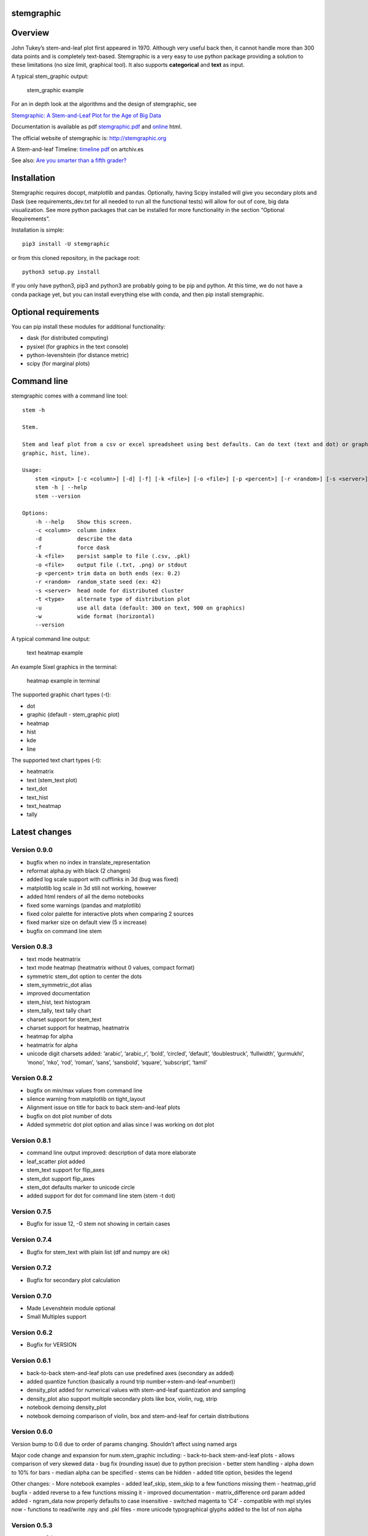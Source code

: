 stemgraphic
===========

Overview
========

John Tukey’s stem-and-leaf plot first appeared in 1970. Although very
useful back then, it cannot handle more than 300 data points and is
completely text-based. Stemgraphic is a very easy to use python package
providing a solution to these limitations (no size limit, graphical
tool). It also supports **categorical** and **text** as input.

A typical stem_graphic output:

.. figure:: https://github.com/dionresearch/stemgraphic/blob/master/png/test_rosetta.png?raw=true
   :alt: stem_graphic example

   stem_graphic example

For an in depth look at the algorithms and the design of stemgraphic,
see

`Stemgraphic: A Stem-and-Leaf Plot for the Age of Big
Data <https://github.com/fdion/stemgraphic/raw/master/doc/stemgraphic%20A%20Stem-and-Leaf%20Plot%20for%20the%20Age%20of%20Big%20Data.pdf>`__

Documentation is available as pdf
`stemgraphic.pdf <http://stemgraphic.org/doc/stemgraphic.pdf>`__ and
`online <http://stemgraphic.org/doc/>`__ html.

The official website of stemgraphic is: http://stemgraphic.org

A Stem-and-leaf Timeline: `timeline
pdf <http://artchiv.es/pydata2016/timeline>`__ on artchiv.es

See also: `Are you smarter than a fifth
grader? <https://www.linkedin.com/pulse/you-smarter-than-fifth-grader-francois-dion/>`__

Installation
============

Stemgraphic requires docopt, matplotlib and pandas. Optionally, having
Scipy installed will give you secondary plots and Dask (see
requirements_dev.txt for all needed to run all the functional tests)
will allow for out of core, big data visualization. See more python
packages that can be installed for more functionality in the section
“Optional Requirements”.

Installation is simple:

::

   pip3 install -U stemgraphic  

or from this cloned repository, in the package root:

::

   python3 setup.py install

If you only have python3, pip3 and python3 are probably going to be pip
and python. At this time, we do not have a conda package yet, but you
can install everything else with conda, and then pip install
stemgraphic.

Optional requirements
=====================

You can pip install these modules for additional functionality:

-  dask (for distributed computing)
-  pysixel (for graphics in the text console)
-  python-levenshtein (for distance metric)
-  scipy (for marginal plots)

Command line
============

stemgraphic comes with a command line tool:

::

   stem -h

   Stem.

   Stem and leaf plot from a csv or excel spreadsheet using best defaults. Can do text (text and dot) or graphic (kde,
   graphic, hist, line).

   Usage:
       stem <input> [-c <column>] [-d] [-f] [-k <file>] [-o <file>] [-p <percent>] [-r <random>] [-s <server>] [-t <type>] [-u] [-w]
       stem -h | --help
       stem --version

   Options:
       -h --help    Show this screen.
       -c <column>  column index
       -d           describe the data
       -f           force dask
       -k <file>    persist sample to file (.csv, .pkl)
       -o <file>    output file (.txt, .png) or stdout
       -p <percent> trim data on both ends (ex: 0.2)
       -r <random>  random_state seed (ex: 42)
       -s <server>  head node for distributed cluster
       -t <type>    alternate type of distribution plot
       -u           use all data (default: 300 on text, 900 on graphics)
       -w           wide format (horizontal)
       --version

A typical command line output:

.. figure:: https://github.com/dionresearch/stemgraphic/raw/master/png/text_heatmap_in_terminal.png
   :alt: text heatmap example

   text heatmap example

An example Sixel graphics in the terminal:

.. figure:: https://github.com/dionresearch/stemgraphic/raw/master/png/graphic_heatmap_in_terminal.png
   :alt: heatmap example in terminal

   heatmap example in terminal

The supported graphic chart types (-t):

-  dot
-  graphic (default - stem_graphic plot)
-  heatmap
-  hist
-  kde
-  line

The supported text chart types (-t):

-  heatmatrix
-  text (stem_text plot)
-  text_dot
-  text_hist
-  text_heatmap
-  tally

Latest changes
==============

Version 0.9.0
-------------

-  bugfix when no index in translate_representation
-  reformat alpha.py with black (2 changes)
-  added log scale support with cufflinks in 3d (bug was fixed)
-  matplotlib log scale in 3d still not working, however
-  added html renders of all the demo notebooks
-  fixed some warnings (pandas and matplotlib)
-  fixed color palette for interactive plots when comparing 2 sources
-  fixed marker size on default view (5 x increase)
-  bugfix on command line stem

Version 0.8.3
-------------

-  text mode heatmatrix
-  text mode heatmap (heatmatrix without 0 values, compact format)
-  symmetric stem_dot option to center the dots
-  stem_symmetric_dot alias
-  improved documentation
-  stem_hist, text histogram
-  stem_tally, text tally chart
-  charset support for stem_text
-  charset support for heatmap, heatmatrix
-  heatmap for alpha
-  heatmatrix for alpha
-  unicode digit charsets added: ‘arabic’, ‘arabic_r’, ‘bold’,
   ‘circled’, ‘default’, ‘doublestruck’, ‘fullwidth’, ‘gurmukhi’,
   ‘mono’, ‘nko’, ‘rod’, ‘roman’, ‘sans’, ‘sansbold’, ‘square’,
   ‘subscript’, ‘tamil’

Version 0.8.2
-------------

-  bugfix on min/max values from command line
-  silence warning from matplotlib on tight_layout
-  Alignment issue on title for back to back stem-and-leaf plots
-  bugfix on dot plot number of dots
-  Added symmetric dot plot option and alias since I was working on dot
   plot

Version 0.8.1
-------------

-  command line output improved: description of data more elaborate
-  leaf_scatter plot added
-  stem_text support for flip_axes
-  stem_dot support flip_axes
-  stem_dot defaults marker to unicode circle
-  added support for dot for command line stem (stem -t dot)

Version 0.7.5
-------------

-  Bugfix for issue 12, -0 stem not showing in certain cases

Version 0.7.4
-------------

-  Bugfix for stem_text with plain list (df and numpy are ok)

Version 0.7.2
-------------

-  Bugfix for secondary plot calculation

Version 0.7.0
-------------

-  Made Levenshtein module optional
-  Small Multiples support

Version 0.6.2
-------------

-  Bugfix for VERSION

Version 0.6.1
-------------

-  back-to-back stem-and-leaf plots can use predefined axes (secondary
   ax added)
-  added quantize function (basically a round trip
   number->stem-and-leaf->number))
-  density_plot added for numerical values with stem-and-leaf
   quantization and sampling
-  density_plot also support multiple secondary plots like box, violin,
   rug, strip
-  notebook demoing density_plot
-  notebook demoing comparison of violin, box and stem-and-leaf for
   certain distributions

Version 0.6.0
-------------

Version bump to 0.6 due to order of params changing. Shouldn’t affect
using named args

Major code change and expansion for num.stem_graphic including: -
back-to-back stem-and-leaf plots - allows comparison of very skewed data
- bug fix (rounding issue) due to python precision - better stem
handling - alpha down to 10% for bars - median alpha can be specified -
stems can be hidden - added title option, besides the legend

Other changes: - More notebook examples - added leaf_skip, stem_skip to
a few functions missing them - heatmap_grid bugfix - added reverse to a
few functions missing it - improved documentation - matrix_difference
ord param added added - ngram_data now properly defaults to case
insensitive - switched magenta to ‘C4’ - compatible with mpl styles now
- functions to read/write .npy and .pkl files - more unicode
typographical glyphs added to the list of non alpha

Version 0.5.3
-------------

-  scatter 3d support
-  added 3rd source to compare (in 3d) with scatter plots
-  more scatter plot fixes
-  some warnings added to deal with 3d and log scale issues
-  added fig_xy to scatter - useful to quickly adjust figsize in a
   notebook
-  added normalize, percentage and whole (integer) to scatter
-  added alpha to scatter

Version 0.5.2
-------------

-  added documentation for scatter plots
-  added jitter to scatter plots
-  added log scale to scatter plots
-  more notebooks

Version 0.5.1
-------------

-  stem_text legend fix
-  missed adding the code for scatter plots
-  more notebooks

Version 0.5.0
-------------

Major new release.

-  All 0.4.0 private changes were merged
-  new module stemgraphic.alpha:

   -  n-gram support
   -  stem_graphic supporting categorical
   -  stem_graphic supporting text
   -  stem_text supporting categorical
   -  stem_text supporting text
   -  stem command line supporting categorical when column specified
   -  heatmap for n-grams
   -  heatmap grid to compare multiple text sources
   -  Frobenius norm on diff matrices
   -  radar plot with Levenshtein distance
   -  frequency plot (bar, barh, hist, area, pie)
   -  sunburst char
   -  interactive charts with cufflinks

-  new module stemgraphic.num to match .alpha
-  stop word dictionaries for English, Spanish and French
-  Massively improved documentation of modules and functions
-  Improved HTML documentation
-  Improved PDF documentation

Version 0.4.0
-------------

Internal release for customer.

-  Added Heatmap

-  Basic PDF documentation

-  Quickstart notebook

Version 0.3.7
-------------

Matploblib 2.0 compatibility

Version 0.3.6
-------------

-  Persist sample from command line tool (-k filename.pkl or -k
   filename.csv).

-  Windows compatible bat file wrapper (stem.bat).

-  Added full command line access to dask distributed server (-d, -s,
   use file in ’’ when using glob / wildcard).

-  For operations with dask, performance has been increased by 25% in
   this latest release, by doing a compute once of min, max and count
   all at once. Count replaces len(x).

Added the companion PDF as it will be presented at PyData Carolinas
2016.

TODO
====

-  multivariate support
-  provide support for secondary plots with dask
-  automatic dense layout
-  add a way to provide an alternate function to the sampling
-  support for spark rdds and/or sparkling pandas
-  create a bokeh version. Ideally rbokeh too.
-  add unit tests
-  add feather, hdf5 etc support, particularly on sample persistence
-  more charts
-  more examples
